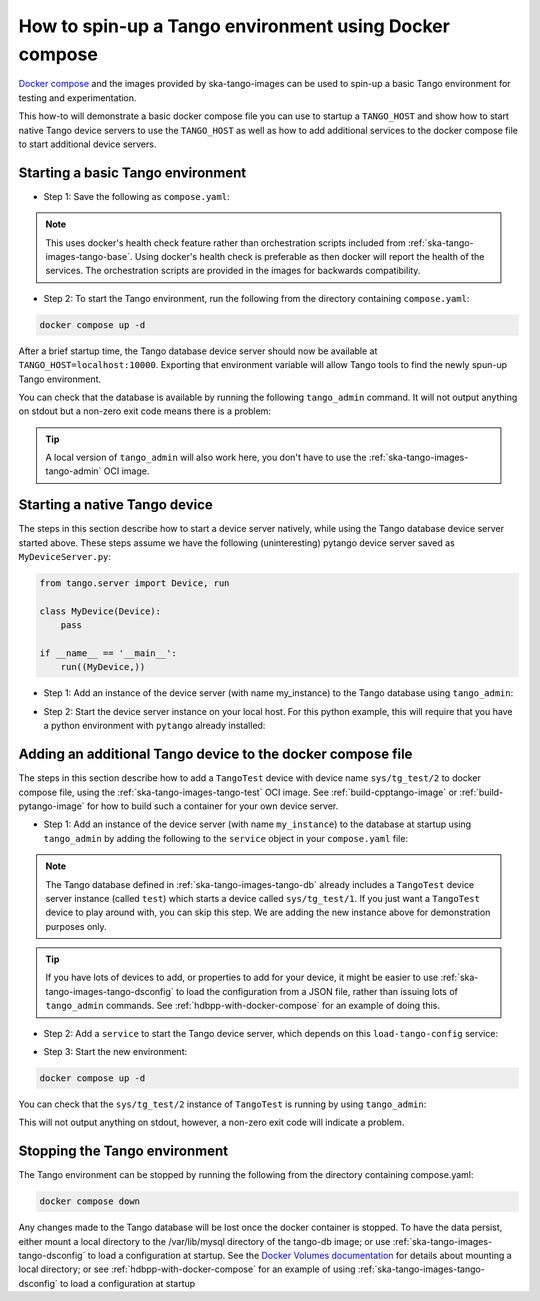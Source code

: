 .. _basic-docker-compose:

=======================================================
How to spin-up a Tango environment using Docker compose
=======================================================

`Docker compose <https://docs.docker.com/compose/>`_ and the images provided by
ska-tango-images can be used to spin-up a basic Tango environment for testing
and experimentation.

This how-to will demonstrate a basic docker compose file you can use to startup
a ``TANGO_HOST`` and show how to start native Tango device servers to use the
``TANGO_HOST`` as well as how to add additional services to the docker compose
file to start additional device servers.

Starting a basic Tango environment
----------------------------------

- Step 1: Save the following as ``compose.yaml``:

.. code-block:: yaml
   :substitutions:

   networks:
     tango-net:
       name: tango-net
       driver: bridge

   services:
     tango-db:
       image: |oci-registry|/ska-tango-images-tango-db:|tango-db-imgver|
       platform: linux/x86_64
       networks:
         - tango-net
       environment:
         - MARIADB_ROOT_PASSWORD=root
         - MARIADB_DATABASE=tango
         - MARIADB_USER=tango
         - MARIADB_PASSWORD=tango
       healthcheck:
         test: ["CMD", "healthcheck.sh", "--connect"]
         start_period: 10s
         start_interval: 500ms
         timeout: 1s
         retries: 3

     tango-dbds:
       image: |oci-registry|/ska-tango-images-tango-databaseds:|tango-databaseds-imgver|
       platform: linux/x86_64
       networks:
         - tango-net
       ports:
         - "10000:10000"
       environment:
         - TANGO_HOST=localhost:10000
         - MYSQL_HOST=tango-db:3306
         - MYSQL_USER=tango
         - MYSQL_PASSWORD=tango
         - MYSQL_DATABASE=tango
       depends_on:
         tango-db:
           condition: service_healthy
       entrypoint: Databaseds
       command:
         - "2"
         - -ORBendPoint
         - giop:tcp::10000
       healthcheck:
         test: ["CMD", "/usr/local/bin/tango_admin", "--ping-database"]
         start_period: 10s
         start_interval: 500ms
         timeout: 1s
         retries: 3

.. note::

  This uses docker's health check feature rather than orchestration scripts
  included from :ref:`ska-tango-images-tango-base`.  Using docker's health check
  is preferable as then docker will report the health of the services.  The
  orchestration scripts are provided in the images for backwards compatibility.

- Step 2: To start the Tango environment, run the following from the directory
  containing ``compose.yaml``:

.. code-block:: bash

   docker compose up -d

After a brief startup time, the Tango database device server should now be
available at ``TANGO_HOST=localhost:10000``.  Exporting that environment
variable will allow Tango tools to find the newly spun-up Tango environment.

You can check that the database is available by running the following
``tango_admin`` command.  It will not output anything on stdout but a non-zero
exit code means there is a problem:

.. code-block:: bash
   :substitutions:

   docker run --rm --env TANGO_HOST=$TANGO_HOST --net=host \
     |oci-registry|/ska-tango-images-tango-admin:|tango-admin-imgver| \
     --ping-database

.. tip::

   A local version of ``tango_admin`` will also work here, you don't have to use
   the :ref:`ska-tango-images-tango-admin` OCI image.

Starting a native Tango device
------------------------------

The steps in this section describe how to start a device server natively, while
using the Tango database device server started above.  These steps assume we
have the following (uninteresting) pytango device server saved as
``MyDeviceServer.py``:

.. code-block:: python

   from tango.server import Device, run

   class MyDevice(Device):
       pass

   if __name__ == '__main__':
       run((MyDevice,))


- Step 1: Add an instance of the device server (with name my_instance) to the
  Tango database using ``tango_admin``:

.. code-block:: bash
   :substitutions:

   docker run --rm --env TANGO_HOST=$TANGO_HOST --net=host \
     |oci-registry|/ska-tango-images-tango-admin:|tango-admin-imgver| \
     --add-server MyDeviceServer/my_instance MyDeviceClass domain/family/member


- Step 2: Start the device server instance on your local host.  For this python
  example, this will require that you have a python environment with ``pytango``
  already installed:

.. code-block:: bash
   :substitutions:

   python MyDeviceServer.py my_instance

Adding an additional Tango device to the docker compose file
------------------------------------------------------------

The steps in this section describe how to add a ``TangoTest`` device with device
name ``sys/tg_test/2`` to docker compose file, using the
:ref:`ska-tango-images-tango-test` OCI image. See :ref:`build-cpptango-image` or
:ref:`build-pytango-image` for how to build such a container for your own device
server.

- Step 1: Add an instance of the device server (with name ``my_instance``) to
  the database at startup using ``tango_admin`` by adding the following to the
  ``service`` object in your ``compose.yaml`` file:

.. code-block:: yaml
   :substitutions:

     load-tango-config:
       image: |oci-registry|/ska-tango-images-tango-admin:|tango-admin-imgver|
       platform: linux/x86_64
       network_mode: host
       environment:
         - TANGO_HOST=localhost:10000
       depends_on:
         tango-dbds:
           condition: service_healthy
       command:
        - "--add-server"
        - "TangoTest/my_instance"
        - "TangoTest"
        - "sys/tg_test/2"

.. note::

   The Tango database defined in :ref:`ska-tango-images-tango-db` already
   includes a ``TangoTest`` device server instance (called ``test``) which
   starts a device called ``sys/tg_test/1``.  If you just want a ``TangoTest``
   device to play around with, you can skip this step.  We are adding the new
   instance above for demonstration purposes only.

.. tip::

   If you have lots of devices to add, or properties to add for your device, it
   might be easier to use :ref:`ska-tango-images-tango-dsconfig` to load the
   configuration from a JSON file, rather than issuing lots of ``tango_admin``
   commands.  See :ref:`hdbpp-with-docker-compose` for an example of doing this.

..
  _TODO: Add a how-to for using dsconfig like above.

- Step 2: Add a ``service`` to start the Tango device server, which depends on
  this ``load-tango-config`` service:

.. code-block:: yaml
   :substitutions:

     tango-test:
       image: |oci-registry|/ska-tango-images-tango-test:|tango-test-imgver|
       platform: linux/x86_64
       network_mode: host
       environment:
         - TANGO_HOST=localhost:10000
       depends_on:
         tango-dbds:
           condition: service_healthy
         load-tango-config:
           condition: service_completed_successfully
       healthcheck:
         test: ["CMD", "/usr/local/bin/tango_admin", "--ping-device", "sys/tg_test/2"]
         start_period: 10s
         start_interval: 500ms
         timeout: 1s
         retries: 3
       command:
         - "my_instance"

- Step 3: Start the new environment:

.. code-block:: bash

   docker compose up -d

You can check that the ``sys/tg_test/2`` instance of ``TangoTest`` is running by
using ``tango_admin``:

.. code-block:: bash
   :substitutions:

   docker run --rm --env TANGO_HOST=$TANGO_HOST --net=host \
     |oci-registry|/ska-tango-images-tango-admin:|tango-admin-imgver| \
     --ping-device sys/tg_test/2

This will not output anything on stdout, however, a non-zero exit code will
indicate a problem.

Stopping the Tango environment
------------------------------

The Tango environment can be stopped by running the following from the directory
containing compose.yaml:

.. code-block:: bash

   docker compose down

Any changes made to the Tango database will be lost once the docker container is
stopped. To have the data persist, either mount a local directory to the
/var/lib/mysql directory of the tango-db image; or use
:ref:`ska-tango-images-tango-dsconfig` to load a configuration at startup.   See
the `Docker Volumes documentation
<https://docs.docker.com/engine/storage/volumes/>`_ for details about mounting a
local directory; or see :ref:`hdbpp-with-docker-compose` for an example of using
:ref:`ska-tango-images-tango-dsconfig` to load a configuration at startup

..
  _TODO: Add how-tos for both of the above peristence methods.

